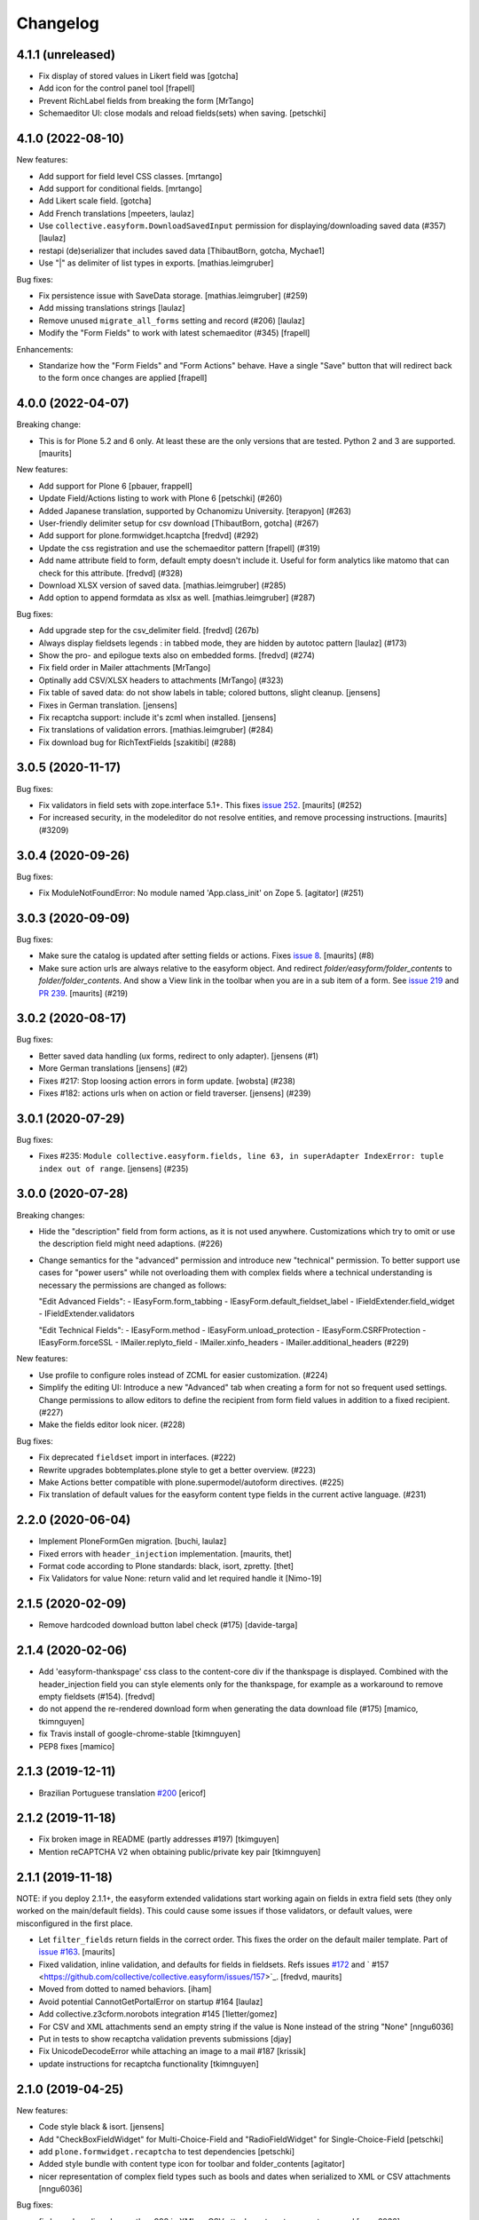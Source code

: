 Changelog
=========


4.1.1 (unreleased)
------------------

- Fix display of stored values in Likert field was
  [gotcha]

- Add icon for the control panel tool
  [frapell]

- Prevent RichLabel fields from breaking the form
  [MrTango]

- Schemaeditor UI: close modals and reload fields(sets) when saving.
  [petschki]


4.1.0 (2022-08-10)
------------------

New features:

- Add support for field level CSS classes.
  [mrtango]

- Add support for conditional fields.
  [mrtango]

- Add Likert scale field.
  [gotcha]

- Add French translations
  [mpeeters, laulaz]

- Use ``collective.easyform.DownloadSavedInput`` permission for displaying/downloading saved data (#357)
  [laulaz]

- restapi (de)serializer that includes saved data
  [ThibautBorn, gotcha, Mychae1]

- Use "|" as delimiter of list types in exports. [mathias.leimgruber]


Bug fixes:

- Fix persistence issue with SaveData storage.
  [mathias.leimgruber] (#259)

- Add missing translations strings
  [laulaz]

- Remove unused ``migrate_all_forms`` setting and record (#206)
  [laulaz]

- Modify the "Form Fields" to work with latest schemaeditor (#345)
  [frapell]

Enhancements:

- Standarize how the "Form Fields" and "Form Actions" behave. Have a single
  "Save" button that will redirect back to the form once changes are applied
  [frapell]


4.0.0 (2022-04-07)
------------------

Breaking change:

- This is for Plone 5.2 and 6 only.
  At least these are the only versions that are tested.
  Python 2 and 3 are supported.
  [maurits]

New features:

- Add support for Plone 6
  [pbauer, frappell]

- Update Field/Actions listing to work with Plone 6
  [petschki] (#260)

- Added Japanese translation, supported by Ochanomizu University. [terapyon] (#263)

- User-friendly delimiter setup for csv download
  [ThibautBorn, gotcha] (#267)

- Add support for plone.formwidget.hcaptcha
  [fredvd] (#292)

- Update the css registration and use the schemaeditor pattern
  [frapell] (#319)

- Add name attribute field to form, default empty doesn't include it.
  Useful for form analytics like matomo that can check for this attribute.
  [fredvd] (#328)

- Download XLSX version of saved data.
  [mathias.leimgruber] (#285)

- Add option to append formdata as xlsx as well.
  [mathias.leimgruber] (#287)


Bug fixes:

- Add upgrade step for the csv_delimiter field.
  [fredvd] (267b)

- Always display fieldsets legends : in tabbed mode, they are hidden by autotoc pattern
  [laulaz] (#173)

- Show the pro- and epilogue texts also on embedded forms.
  [fredvd] (#274)

- Fix field order in Mailer attachments
  [MrTango]

- Optinally add CSV/XLSX headers to attachments
  [MrTango] (#323)

- Fix table of saved data: do not show labels in table; colored buttons, slight cleanup.
  [jensens]

- Fixes in German translation.
  [jensens]

- Fix recaptcha support: include it's zcml when installed.
  [jensens]

- Fix translations of validation errors.
  [mathias.leimgruber] (#284)

- Fix download bug for RichTextFields
  [szakitibi] (#288)


3.0.5 (2020-11-17)
------------------

Bug fixes:


- Fix validators in field sets with zope.interface 5.1+.
  This fixes `issue 252 <https://github.com/collective/collective.easyform/issues/252>`_.
  [maurits] (#252)

- For increased security, in the modeleditor do not resolve entities, and remove processing instructions.
  [maurits] (#3209)


3.0.4 (2020-09-26)
------------------

Bug fixes:


- Fix ModuleNotFoundError: No module named 'App.class_init' on Zope 5.
  [agitator] (#251)


3.0.3 (2020-09-09)
------------------

Bug fixes:


- Make sure the catalog is updated after setting fields or actions.
  Fixes `issue 8 <https://github.com/collective/collective.easyform/issues/8>`_.
  [maurits] (#8)
- Make sure action urls are always relative to the easyform object.
  And redirect `folder/easyform/folder_contents` to `folder/folder_contents`.
  And show a View link in the toolbar when you are in a sub item of a form.
  See `issue 219 <https://github.com/collective/collective.easyform/issues/219>`_
  and `PR 239 <https://github.com/collective/collective.easyform/pull/239>`_.
  [maurits] (#219)


3.0.2 (2020-08-17)
------------------

Bug fixes:


- Better saved data handling (ux forms, redirect to only adapter). [jensens (#1)
- More German translations [jensens] (#2)
- Fixes #217: Stop loosing action errors in form update. [wobsta] (#238)
- Fixes #182: actions urls when on action or field traverser. [jensens] (#239)


3.0.1 (2020-07-29)
------------------

Bug fixes:


- Fixes #235: ``Module collective.easyform.fields, line 63, in superAdapter IndexError: tuple index out of range``.
  [jensens] (#235)


3.0.0 (2020-07-28)
------------------

Breaking changes:


- Hide the "description" field from form actions, as it is not used anywhere.
  Customizations which try to omit or use the description field might need adaptions. (#226)
- Change semantics for the "advanced" permission and introduce new "technical" permission.
  To better support use cases for "power users" while not overloading them with complex fields where a technical understanding is necessary the permissions are changed as follows:

  "Edit Advanced Fields":
  - IEasyForm.form_tabbing
  - IEasyForm.default_fieldset_label
  - IFieldExtender.field_widget
  - IFieldExtender.validators

  "Edit Technical Fields":
  - IEasyForm.method
  - IEasyForm.unload_protection
  - IEasyForm.CSRFProtection
  - IEasyForm.forceSSL
  - IMailer.replyto_field
  - IMailer.xinfo_headers
  - IMailer.additional_headers (#229)


New features:


- Use profile to configure roles instead of ZCML for easier customization. (#224)
- Simplify the editing UI: Introduce a new "Advanced" tab when creating a form for not so frequent used settings.
  Change permissions to allow editors to define the recipient from form field values in addition to a fixed recipient. (#227)
- Make the fields editor look nicer. (#228)


Bug fixes:


- Fix deprecated ``fieldset`` import in interfaces. (#222)
- Rewrite upgrades bobtemplates.plone style to get a better overview. (#223)
- Make Actions better compatible with plone.supermodel/autoform directives. (#225)
- Fix translation of default values for the easyform content type fields in the current active language. (#231)


2.2.0 (2020-06-04)
------------------

- Implement PloneFormGen migration.
  [buchi, laulaz]

- Fixed errors with ``header_injection`` implementation.
  [maurits, thet]

- Format code according to Plone standards: black, isort, zpretty.
  [thet]

- Fix Validators for value None: return valid and let required handle it
  [Nimo-19]


2.1.5 (2020-02-09)
------------------

- Remove hardcoded download button label check (#175)
  [davide-targa]


2.1.4 (2020-02-06)
------------------

- Add 'easyform-thankspage' css class to the content-core div if the thankspage is
  displayed. Combined with the header_injection field you can style elements
  only for the thankspage, for example as a workaround to remove empty
  fieldsets (#154).
  [fredvd]

- do not append the re-rendered download form when generating the
  data download file (#175)
  [mamico, tkimnguyen]

- fix Travis install of google-chrome-stable
  [tkimnguyen]

- PEP8 fixes
  [mamico]

2.1.3 (2019-12-11)
------------------

- Brazilian Portuguese translation `#200 <https://github.com/collective/collective.easyform/issues/200>`_
  [ericof]


2.1.2 (2019-11-18)
------------------

- Fix broken image in README (partly addresses #197)
  [tkimguyen]

- Mention reCAPTCHA V2 when obtaining public/private key pair
  [tkimnguyen]


2.1.1 (2019-11-18)
------------------

NOTE: if you deploy 2.1.1+, the easyform extended validations start working again on fields
in extra field sets (they only worked on the main/default fields). This could cause some
issues if those validators, or default values, were misconfigured in the first place.

- Let ``filter_fields`` return fields in the correct order.
  This fixes the order on the default mailer template.
  Part of `issue #163 <https://github.com/collective/collective.easyform/issues/163>`_.
  [maurits]

- Fixed validation, inline validation, and defaults for fields in fieldsets.
  Refs issues `#172 <https://github.com/collective/collective.easyform/issues/172>`_
  and ` #157 <https://github.com/collective/collective.easyform/issues/157>`_. [fredvd, maurits]

- Moved from dotted to named behaviors.
  [iham]

- Avoid potential CannotGetPortalError on startup #164
  [laulaz]

- Add collective.z3cform.norobots integration #145
  [1letter/gomez]

- For CSV and XML attachments send an empty string if the value is None instead of the string "None"
  [nngu6036]

- Put in tests to show recaptcha validation prevents submissions
  [djay]

- Fix UnicodeDecodeError while attaching an image to a mail #187
  [krissik]

- update instructions for recaptcha functionality
  [tkimnguyen]

2.1.0 (2019-04-25)
------------------

New features:

- Code style black & isort.
  [jensens]

- Add "CheckBoxFieldWidget" for Multi-Choice-Field and "RadioFieldWidget" for Single-Choice-Field
  [petschki]

- add ``plone.formwidget.recaptcha`` to test dependencies
  [petschki]

- Added style bundle with content type icon for toolbar and folder_contents
  [agitator]

- nicer representation of complex field types such as bools and dates when serialized to XML or CSV attachments
  [nngu6036]

Bug fixes:

- fix bug where lines longer than 998 in XML or CSV attachmentments can get wrapped
  [nngu6036]

- add missing ``header_injection`` implementation
  [krissik]


2.1.0rc1 (2019-03-19)
---------------------

New features:

- Add Support for Python 3.
  [pbauer]

- a11y: Added role attribute for portalMessage
  [nzambello]

Bug fixes:

- fixed startup ResourceWarning on open files
  [ajung]

2.0.1 (2018-12-04)
------------------

- Spanish translation.
  [erral]


2.0.0 (2018-10-03)
------------------

New features:

- New method in api: filter_widgets. If a isn't selected, mailer action don't try
  to render its widget. This is useful when we want to avoid to show some widgets
  like recaptcha, that could breaks if it's in the wrong context.
  [cekk]

Bug fixes:

- changed the permission of saveddata action from "Manage portal" to "Modify portal content" so "action" and "view" have the same permission
  [eikichi18]

- Fix to thanks page regression introduced in 2.0.0b4
  [instification]

- Fix e-mail attachments with non ASCII chars
  [tomgross]

2.0.0b7 (2018-09-01)
--------------------

- Add option to attach form data in XML format to email
  [nngu6036]

- add some mailer adapter documentation, add required package version pins
  [tkimnguyen]


2.0.0b6 (2018-08-20)
--------------------

- Bug fixes:

- update some old documentation, add documentation for @@get_save_data_adapters view
  [tkimnguyen]


New features:

- add @@get_save_data_adapters view
  [tkimnguyen]


2.0.0b5 (2018-06-22)
--------------------

Bug fixes:

- Fix display of items in fieldset on thanks page
  [tomgross]


2.0.0b4 (2018-05-17)
--------------------

New features:

- Add support for hidden fields
  [tomgross]


Bug fixes:

- Fix filtering regression introduced with 2.0.0b3
  [tomgross]


2.0.0b3 (2018-05-08)
--------------------

New features:

- Add browserlayer.
  [jensens]

- Enhance file validation view with type check
  [tomgross]

- Basque translation
  [erral]

- Update italian translations.
  [arsenico13]

- Allow default fields, actions & mailtemplate in DB
  [tomgross]

- New mailer adapter checkbox to send CSV data attachment
  [tkimnguyen]

Bug fixes:

- Do not override configured widgets with default widgets in thank-you-page.
  This fixes #111. Includes code cleanup.
  [jensens]

- Hide profiles not used for regular install.
  [jensens]

- Remove ProtectedEmail and ProtectedTextLine  as addable fields
  https://github.com/collective/collective.easyform/issues/94
  [fgrcon]

- Support ``showAll`` and ``includeEmpties`` also for the thanks page.
  [thet]

- Register the recaptcha validator more specifically, so that it overrides the default easyform validator.
  Fixes an issue where plone.formwidget.recaptcha had no effect when used.
  [thet]

- Fix broken access to saved data due to acquisition problems if action is called 'data'.
  Fixes: #87.
  [sverbois]

- Fix action URLs to savedata, export, import
  [tomgross]

- Fix display of values in mailer template  #76
  [tomgross]


2.0.0b2 (2017-08-31)
--------------------

Bug fixes:

- Update italian translations.
  [arsenico13]

- Added Products.validation dependency to make it work for archetypes-free sites.
  [agitator]

- In the schema editor for fields, Fix the URL to ACE library according to the modeleditor in plone.app.dexterity.
  [thet]

- Fix saver action with non ASCII filename uploads #77
  [tomgross]

- In the schema editor for fields, Fix the URL to ACE library according to the modeleditor in plone.app.dexterity.
  [thet]

2.0.0b1 (2017-06-14)
--------------------

New features:

- Add filesize upload validator
  [tomgross]

Bug fixes:

- Take over signature linebreaks to HTML email
  [tomgross]

- Allow multi-select fields as subject field
  https://github.com/collective/collective.easyform/issues/71
  [tomgross]

- Update german translations.
  [tomgross, jensens]

- Keep line breaks for body_pre, body_post and body_footer field.
  Changed field type to RichText with TextAreaWidget and default_mime_type='text/x-web-intelligent'.
  Updated default mailer template.
  [agitator]

- Use site email address as default recipient address also for Plone 5.
  [tmassman]

- Update README
  [svx]

- Allow emails (CC, BCC) separated by ';' and newlines
  https://github.com/collective/collective.easyform/issues/49
  [tomgross]

- Allow managment of fields enabled for c.easyform in controlpanel
  [karalics]


2.0.0a2 (2016-10-14)
--------------------

New:

- Rename api.get_fields to api.get_schema
  [jensens, agitator]

Fixes:

- Fix field order
  [jensens, agitator]


2.0.0a1 (2016-10-13)
--------------------

New:

- Update for Plone 5, no longer support Plone 4.x
  [agitator]

Fixes:

- Fix: Overhaul TravisCI setup to really use caches.
  Use bobtemplates.plone travis setup as best practice.
  [jensens]

- Don't show the reset button after form submission at the summary page.
  [thet]

- Housekeeping: isort, zca decorators, autopep8 and major manual cleanup.
  Includes structural cleanup and
  [jensens, agitator]


1.0a4 (unreleased)
------------------

New:

- Change recipient address field to Email type so it gets properly validated
  [davilima6]

- Make the default buildout use Plone 5. Update travis setup to the point where
  tests actually run, though many still fail.
  [smcmahon]


- look up email_from_address in registry
  [kcleong]

- Move the default xml configuration out into xml files. These can be picked up
  by ``i18ndude`` or other po file generators for translations strings. Also
  translate the ``FIELDS_DEFAULT`` fields.
  [thet]

- Add German translations.
  [thet]

- Allow the definition of some EasyForm default values via the i18n translation
  mechanism.
  [thet]

- Reworked mail address formating, avoiding recipient address in the form of
  ``name <<account@domain.com>>`` and having instead
  ``name <account@domain.com>``.
  [thet]

- Depend on plone.schemaeditor > 2.0 for JS compatibility.
  [thet]

- fix plone.schemaeditor i18n factory import. This fixes 5.0.1 support.
  [vangheem]

- Fix modeleditor.pt markup so it works with barceloneta.
  [ebrehault]

Fixes:

- fix plone.schemaeditor i18n factory import. This fixes 5.0.1 support


1.0a3 (2015-06-02)
------------------

- Fixed templates
  [kroman0]

- Fixed field order #17
  [kroman0]

- Fixed Plone 5 support
  [kroman0]

- Fixed dependencies
  [kroman0]

- Set script type correctly
  [fredvd]


1.0a2 (2014-06-13)
------------------

- Fixed conflict with plone.app.multilingual[dexterity]
  [kroman0]

- Fixed rendering saved data form
  [kroman0]

- Fixed and updated tests
  [kroman0]

- Fix unicode encoding in download csv
  [gborelli]

- Added Italian translation
  [gborelli]

- Added fields parameter in Mailer override expressions
  [gborelli]


1.0a1 (2014-03-18)
------------------

- Initial release
